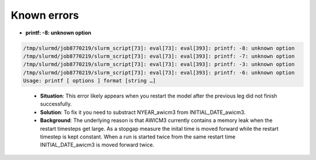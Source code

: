 .. _chap_known_errors

Known errors
**********************
- **printf: -8: unknown option**
..  code-block:: bash

  /tmp/slurmd/job8770219/slurm_script[73]: eval[73]: eval[393]: printf: -8: unknown option
  /tmp/slurmd/job8770219/slurm_script[73]: eval[73]: eval[393]: printf: -7: unknown option
  /tmp/slurmd/job8770219/slurm_script[73]: eval[73]: eval[393]: printf: -3: unknown option
  /tmp/slurmd/job8770219/slurm_script[73]: eval[73]: eval[393]: printf: -6: unknown option
  Usage: printf [ options ] format [string …]
..

  - **Situation**: This error likely appears when you restart the model after the previous leg did not finish successfully.
  - **Solution**: To fix it you need to substract NYEAR_awicm3 from INITIAL_DATE_awicm3. 
  - **Background**: The underlying reason is that AWICM3 currently contains a memory leak when the restart timesteps get large. As a stopgap measure the inital time is moved forward while the restart timestep is kept constant. When a run is started twice from the same restart time INITIAL_DATE_awicm3 is moved forward twice.
